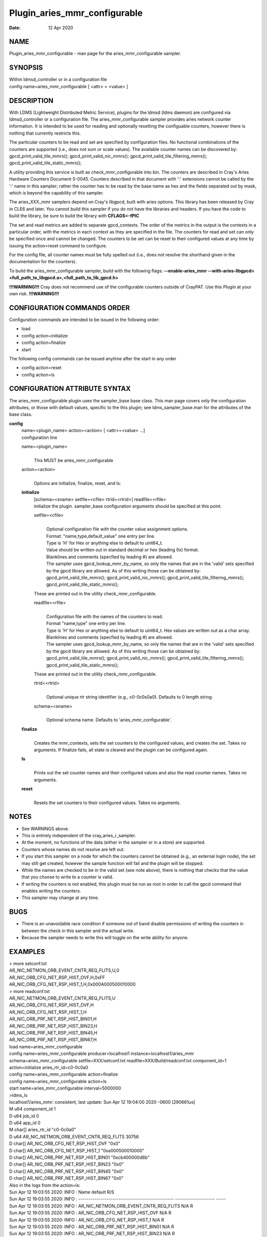 =============================
Plugin_aries_mmr_configurable
=============================

:Date:   12 Apr 2020

NAME
====

Plugin_aries_mmr_configurable - man page for the aries_mmr_configurable sampler.

SYNOPSIS
========

| Within ldmsd_controller or in a configuration file
| config name=aries_mmr_configurable [ <attr> = <value> ]

DESCRIPTION
===========

With LDMS (Lightweight Distributed Metric Service), plugins for the ldmsd (ldms daemon) are configured via ldmsd_controller or a configuration file. The aries_mmr_configurable sampler provides aries network counter information. It is intended to be used for reading and optionally resetting the configuable counters, however there is nothing that currently restricts this.

The particular counters to be read and set are specified by configuration files. No functional combinations of the counters are supported (i.e., does not sum or scale values). The available counter names can be discovered by: gpcd_print_valid_tile_mmrs(); gpcd_print_valid_nic_mmrs(); gpcd_print_valid_tile_filtering_mmrs(); gpcd_print_valid_tile_static_mmrs();

A utility providing this service is built as check_mmr_configurable into bin. The counters are described in Cray's Aries Hardware Counters Document S-0045. Counters described in that document with ':' extensions cannot be called by the ':' name in this sampler; rather the counter has to be read by the base name as hex and the fields separated out by mask, which is beyond the capability of this sampler.

The aries_XXX_mmr samplers depend on Cray's libgpcd, built with aries options. This library has been released by Cray in CLE6 and later. You cannot build this sampler if you do not have the libraries and headers. If you have the code to build the library, be sure to build the library with **CFLAGS=-fPIC**

The set and read metrics are added to separate gpcd_contexts. The order of the metrics in the output is the contexts in a particular order, with the metrics in each context as they are specified in the file. The counters for read and set can only be specified once and cannot be changed. The counters to be set can be reset to their configured values at any time by issuing the action=reset command to configure.

For the config file, all counter names must be fully spelled out (i.e., does not resolve the shorthand given in the documentation for the counters).

To build the aries_mmr_configurable sampler, build with the following flags: **--enable-aries_mmr** **--with-aries-libgpcd=<full_path_to_libgpcd.a>,<full_path_to_lib_gpcd.h>**

**!!!WARNING!!!** Cray does not recommend use of the configurable counters outside of CrayPAT. Use this Plugin at your own risk. **!!!WARNING!!!**

CONFIGURATION COMMANDS ORDER
============================

Configuration commands are intended to be issued in the following order:

-  load

-  config action=initialize

-  config action=finalize

-  start

The following config commands can be issued anytime after the start in any order

-  config action=reset

-  config action=ls

CONFIGURATION ATTRIBUTE SYNTAX
==============================

The aries_mmr_configurable plugin uses the sampler_base base class. This man page covers only the configuration attributes, or those with default values, specific to the this plugin; see ldms_sampler_base.man for the attributes of the base class.

**config**
   | name=<plugin_name> action=<action> [ <attr>=<value> ...]
   | configuration line

   name=<plugin_name>
      |
      | This MUST be aries_mmr_configurable

   action=<action>
      |
      | Options are initialize, finalize, reset, and ls:

   **initialize**
      | [schema=<sname> setfile=<cfile> rtrid=<rtrid>] readfile=<rfile>
      | initialize the plugin. sampler_base configuration arguments should be specified at this point.

      setfile=<cfile>
         |
         | Optional configuration file with the counter value assignment options.
         | Format: "name,type,default_value" one entry per line.
         | Type is 'H' for Hex or anything else to default to uint64_t.
         | Value should be written out in standard decimal or hex (leading 0x) format.
         | Blanklines and comments (specfied by leading #) are allowed.
         | The sampler uses gpcd_lookup_mmr_by_name, so only the names that are in the 'valid' sets specified by the gpcd library are allowed. As of this writing those can be obtained by: gpcd_print_valid_tile_mmrs(); gpcd_print_valid_nic_mmrs(); gpcd_print_valid_tile_filtering_mmrs(); gpcd_print_valid_tile_static_mmrs();

      These are printed out in the utility check_mmr_configurable.

      readfile=<rfile>
         |
         | Configuration file with the names of the counters to read.
         | Format "name,type" one entry per line.
         | Type is 'H' for Hex or anything else to default to uint64_t. Hex values are written out as a char array.
         | Blanklines and comments (specfied by leading #) are allowed.
         | The sampler uses gpcd_lookup_mmr_by_name, so only the names that are in the 'valid' sets specified by the gpcd library are allowed. As of this writing those can be obtained by: gpcd_print_valid_tile_mmrs(); gpcd_print_valid_nic_mmrs(); gpcd_print_valid_tile_filtering_mmrs(); gpcd_print_valid_tile_static_mmrs();

      These are printed out in the utility check_mmr_configurable.

      rtrid=<rtrid>
         |
         | Optional unique rtr string identifier (e.g., c0-0c0s0a0). Defaults to 0 length string.

      schema=<sname>
         |
         | Optional schema name. Defaults to 'aries_mmr_configurable'.

   **finalize**
      |
      | Creates the mmr_contexts, sets the set counters to the configured values, and creates the set. Takes no arguments. If finalize fails, all state is cleared and the plugin can be configured again.

   **ls**
      |
      | Prints out the set counter names and their configured values and also the read counter names. Takes no arguments.

   **reset**
      |
      | Resets the set counters to their configured values. Takes no arguments.

NOTES
=====

-  See WARNINGS above.

-  This is entirely independent of the cray_aries_r_sampler.

-  At the moment, no functions of the data (either in the sampler or in a store) are supported.

-  Counters whose names do not resolve are left out.

-  If you start this sampler on a node for which the counters cannot be obtained (e.g., an external login node), the set may still get created, however the sample function will fail and the plugin will be stopped.

-  While the names are checked to be in the valid set (see note above), there is nothing that checks that the value that you choose to write to a counter is valid.

-  If writing the counters is not enabled, this plugin must be run as root in order to call the gpcd command that enables writing the counters.

-  This sampler may change at any time.

BUGS
====

-  There is an unavoidable race condition if someone out of band disable permissions of writing the counters in between the check in this sampler and the actual write.

-  Because the sampler needs to write this will toggle on the write ability for anyone.

EXAMPLES
========

| > more setconf.txt
| AR_NIC_NETMON_ORB_EVENT_CNTR_REQ_FLITS,U,0
| AR_NIC_ORB_CFG_NET_RSP_HIST_OVF,H,0xFF
| AR_NIC_ORB_CFG_NET_RSP_HIST_1,H,0x000A000500010000

| > more readconf.txt
| AR_NIC_NETMON_ORB_EVENT_CNTR_REQ_FLITS,U
| AR_NIC_ORB_CFG_NET_RSP_HIST_OVF,H
| AR_NIC_ORB_CFG_NET_RSP_HIST_1,H
| AR_NIC_ORB_PRF_NET_RSP_HIST_BIN01,H
| AR_NIC_ORB_PRF_NET_RSP_HIST_BIN23,H
| AR_NIC_ORB_PRF_NET_RSP_HIST_BIN45,H
| AR_NIC_ORB_PRF_NET_RSP_HIST_BIN67,H

| load name=aries_mmr_configurable
| config name=aries_mmr_configurable producer=localhost1 instance=localhost1/aries_mmr schema=aries_mmr_configurable setfile=XXX/setconf.txt readfile=XXX/Build/readconf.txt component_id=1 action=initialize aries_rtr_id=c0-0c0a0
| config name=aries_mmr_configurable action=finalize
| config name=aries_mmr_configurable action=ls
| start name=aries_mmr_configurable interval=5000000

| >ldms_ls
| localhost1/aries_mmr: consistent, last update: Sun Apr 12 19:04:00 2020 -0600 [290661us]
| M u64 component_id 1
| D u64 job_id 0
| D u64 app_id 0
| M char[] aries_rtr_id "c0-0c0a0"
| D u64 AR_NIC_NETMON_ORB_EVENT_CNTR_REQ_FLITS 30756
| D char[] AR_NIC_ORB_CFG_NET_RSP_HIST_OVF "0x0"
| D char[] AR_NIC_ORB_CFG_NET_RSP_HIST_1 "0xa000500010000"
| D char[] AR_NIC_ORB_PRF_NET_RSP_HIST_BIN01 "0xcb400000d6b"
| D char[] AR_NIC_ORB_PRF_NET_RSP_HIST_BIN23 "0x0"
| D char[] AR_NIC_ORB_PRF_NET_RSP_HIST_BIN45 "0x0"
| D char[] AR_NIC_ORB_PRF_NET_RSP_HIST_BIN67 "0x0"

| Also in the logs from the action=ls:
| Sun Apr 12 19:03:55 2020: INFO : Name default R/S
| Sun Apr 12 19:03:55 2020: INFO : ------------------------------------------------ -------------------- -----
| Sun Apr 12 19:03:55 2020: INFO : AR_NIC_NETMON_ORB_EVENT_CNTR_REQ_FLITS N/A R
| Sun Apr 12 19:03:55 2020: INFO : AR_NIC_ORB_CFG_NET_RSP_HIST_OVF N/A R
| Sun Apr 12 19:03:55 2020: INFO : AR_NIC_ORB_CFG_NET_RSP_HIST_1 N/A R
| Sun Apr 12 19:03:55 2020: INFO : AR_NIC_ORB_PRF_NET_RSP_HIST_BIN01 N/A R
| Sun Apr 12 19:03:55 2020: INFO : AR_NIC_ORB_PRF_NET_RSP_HIST_BIN23 N/A R
| Sun Apr 12 19:03:55 2020: INFO : AR_NIC_ORB_PRF_NET_RSP_HIST_BIN45 N/A R
| Sun Apr 12 19:03:55 2020: INFO : AR_NIC_ORB_PRF_NET_RSP_HIST_BIN67 N/A R
| Sun Apr 12 19:03:55 2020: INFO : AR_NIC_NETMON_ORB_EVENT_CNTR_REQ_FLITS 0 S
| Sun Apr 12 19:03:55 2020: INFO : AR_NIC_ORB_CFG_NET_RSP_HIST_OVF 0xff S
| Sun Apr 12 19:03:55 2020: INFO : AR_NIC_ORB_CFG_NET_RSP_HIST_1 0xa000500010000 S

| At any time action=ls or action=reset can be called via ldmsd_controller:
| > more aries_mmr_configurable_controller_reset.sh #!/bin/bash
| echo "config name=aries_mmr_configurable action=reset"
| exit
| > ldmsd_controller --host localhost --port=${port1} -a munge --script "XXX/aries_mmr_configurable_controller_reset.sh"

SEE ALSO
========

ldmsd(8), ldms_sampler_base(7), Plugin_cray_sampler_variants(7), Plugin_aries_linkstatus(7), ldms_quickstart(7), Plugin_aries_mmr(7), Plugin_aries_rtr_mmr)7), Plugin_aries_nic_mmr(7), ldmsd_controller(8)
